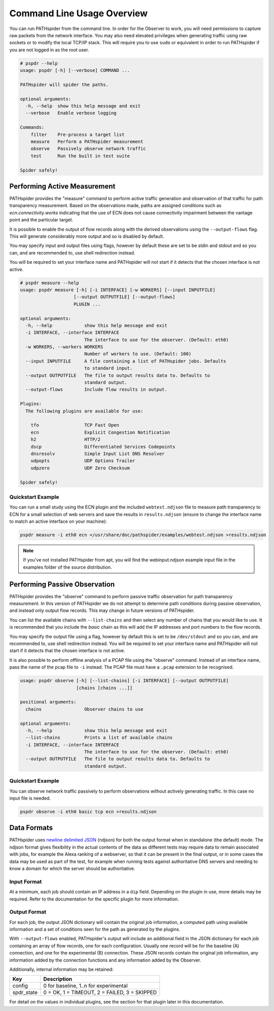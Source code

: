 Command Line Usage Overview
===========================

You can run PATHspider from the command line. In order for the Observer to
work, you will need permissions to capture raw packets from the network
interface. You may also need elevated privileges when generating traffic using
raw sockets or to modify the local TCP/IP stack. This will require you to use
``sudo`` or equivalent in order to run PATHspider if you are not logged in as
the root user.

.. code-block:: text

 # pspdr --help
 usage: pspdr [-h] [--verbose] COMMAND ...

 PATHspider will spider the paths.

 optional arguments:
   -h, --help  show this help message and exit
   --verbose   Enable verbose logging

 Commands:
     filter    Pre-process a target list
     measure   Perform a PATHspider measurement
     observe   Passively observe network traffic
     test      Run the built in test suite

 Spider safely!

Performing Active Measurement
-----------------------------

PATHspider provides the "measure" command to perform active traffic generation
and observation of that traffic for path transparency measurement. Based on
the observations made, paths are assigned conditions such as
`ecn.connectivity.works` indicating that the use of ECN does not cause
connectivity impairment between the vantage point and the particular target.

It is possible to enable the output of flow records along with the derived
observations using the ``--output-flows`` flag. This will generate considerably
more output and so is disabled by default.

You may specify input and output files using flags, however by default these
are set to be stdin and stdout and so you can, and are recommended to, use
shell redirection instead.

You will be required to set your interface name and PATHspider will not start
if it detects that the chosen interface is not active.

.. code-block:: text

 # pspdr measure --help
 usage: pspdr measure [-h] [-i INTERFACE] [-w WORKERS] [--input INPUTFILE]
                     [--output OUTPUTFILE] [--output-flows]
                     PLUGIN ...

 optional arguments:
   -h, --help            show this help message and exit
   -i INTERFACE, --interface INTERFACE
                         The interface to use for the observer. (Default: eth0)
   -w WORKERS, --workers WORKERS
                         Number of workers to use. (Default: 100)
   --input INPUTFILE     A file containing a list of PATHspider jobs. Defaults
                         to standard input.
   --output OUTPUTFILE   The file to output results data to. Defaults to
                         standard output.
   --output-flows        Include flow results in output.

 Plugins:
   The following plugins are available for use:

     tfo                 TCP Fast Open
     ecn                 Explicit Congestion Notification
     h2                  HTTP/2
     dscp                Differentiated Services Codepoints
     dnsresolv           Simple Input List DNS Resolver
     udpopts             UDP Options Trailer
     udpzero             UDP Zero Checksum

 Spider safely!


Quickstart Example
~~~~~~~~~~~~~~~~~~

You can run a small study using the ECN plugin and the included
``webtest.ndjson`` file to measure path transparency to ECN for a small selection
of web servers and save the results in ``results.ndjson`` (ensure to change the
interface name to match an active interface on your machine):

.. code-block:: shell

 pspdr measure -i eth0 ecn </usr/share/doc/pathspider/examples/webtest.ndjson >results.ndjson

.. note::

 If you've not installed PATHspider from apt, you will find the webinput.ndjson
 example input file in the examples folder of the source distribution.

Performing Passive Observation
------------------------------

PATHspider provides the "observe" command to perform passive traffic
observation for path transparency measurement.  In this version of PATHspider
we do not attempt to determine path conditions during passive observation, and
instead only output flow records. This may change in future versions of
PATHspider.

You can list the available chains with ``--list-chains`` and then select any
number of chains that you would like to use. It is recommended that you include
the `basic` chain as this will add the IP addresses and port numbers to the
flow records.

You may specify the output file using a flag, however by default this is set to
be ``/dev/stdout`` and so you can, and are recommended to, use shell
redirection instead. You will be required to set your interface name and
PATHspider will not start if it detects that the chosen interface is not
active.

It is also possible to perform offline analysis of a PCAP file using the
"observe" command. Instead of an interface name, pass the name of the pcap file
to ``-i`` instead. The PCAP file must have a ``.pcap`` extension to be
recognised.

.. code-block:: text

 usage: pspdr observe [-h] [--list-chains] [-i INTERFACE] [--output OUTPUTFILE]
                      [chains [chains ...]]

 positional arguments:
   chains                Observer chains to use

 optional arguments:
   -h, --help            show this help message and exit
   --list-chains         Prints a list of available chains
   -i INTERFACE, --interface INTERFACE
                         The interface to use for the observer. (Default: eth0)
   --output OUTPUTFILE   The file to output results data to. Defaults to
                         standard output.


Quickstart Example
~~~~~~~~~~~~~~~~~~

You can observe network traffic passively to perform observations without
actively generating traffic. In this case no input file is needed.

.. code-block:: shell

 pspdr observe -i eth0 basic tcp ecn >results.ndjson

Data Formats
------------

PATHspider uses `newline delimited JSON <http://ndjson.org/>`_ (ndjson) for
both the output format when in standalone (the default) mode. The ndjson format
gives flexibility in the actual contents of the data as different tests may
require data to remain associated with jobs, for example the Alexa ranking of a
webserver, so that it can be present in the final output, or in some cases the
data may be used as part of the test, for example when running tests against
authoritative DNS servers and needing to know a domain for which the server
should be authoritative.

.. _defaultoutput:

Input Format
~~~~~~~~~~~~

At a minimum, each job should contain an IP address in a ``dip`` field.
Depending on the plugin in use, more details may be required. Refer to the
documentation for the specific plugin for more information.

Output Format
~~~~~~~~~~~~~

For each job, the output JSON dictionary will contain the original job
information, a computed path using available information and a set of
conditions seen for the path as generated by the plugins.

With ``--output-flows`` enabled, PATHspider's output will include an additional
field in the JSON dictionary for each job containing an array of flow records,
one for each configuration. Usually one record will be for the baseline (A)
connection, and one for the experimental (B) connection. These JSON records
contain the original job information, any information added by the connection
functions and any information added by the Observer.

Additionally, internal information may be retained:

+------------+----------------------------------------------------------------+
| Key        | Description                                                    |
+============+================================================================+
| config     | 0 for baseline, 1..n for experimental                          |
+------------+----------------------------------------------------------------+
| spdr_state | 0 = OK, 1 = TIMEOUT, 2 = FAILED, 3 = SKIPPED                   |
+------------+----------------------------------------------------------------+

For detail on the values in individual plugins, see the section for that plugin
later in this documentation.

